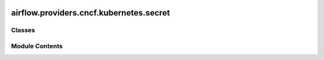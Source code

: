  .. Licensed to the Apache Software Foundation (ASF) under one
    or more contributor license agreements.  See the NOTICE file
    distributed with this work for additional information
    regarding copyright ownership.  The ASF licenses this file
    to you under the Apache License, Version 2.0 (the
    "License"); you may not use this file except in compliance
    with the License.  You may obtain a copy of the License at

 ..   http://www.apache.org/licenses/LICENSE-2.0

 .. Unless required by applicable law or agreed to in writing,
    software distributed under the License is distributed on an
    "AS IS" BASIS, WITHOUT WARRANTIES OR CONDITIONS OF ANY
    KIND, either express or implied.  See the License for the
    specific language governing permissions and limitations
    under the License.

airflow.providers.cncf.kubernetes.secret
========================================

.. py:module:: airflow.providers.cncf.kubernetes.secret

.. autoapi-nested-parse::

   Classes for interacting with Kubernetes API.



Classes
-------

.. autoapisummary::

   airflow.providers.cncf.kubernetes.secret.Secret


Module Contents
---------------

.. py:class:: Secret(deploy_type, deploy_target, secret, key=None, items=None)

   Bases: :py:obj:`airflow.providers.cncf.kubernetes.k8s_model.K8SModel`


   Defines Kubernetes Secret Volume.


   .. py:attribute:: deploy_type


   .. py:attribute:: deploy_target


   .. py:attribute:: items
      :value: []



   .. py:attribute:: secret


   .. py:attribute:: key
      :value: None



   .. py:method:: to_env_secret()

      Store es environment secret.



   .. py:method:: to_env_from_secret()

      Read from environment to secret.



   .. py:method:: to_volume_secret()

      Convert to volume secret.



   .. py:method:: attach_to_pod(pod)

      Attach to pod.



   .. py:method:: __eq__(other)


   .. py:method:: __repr__()
